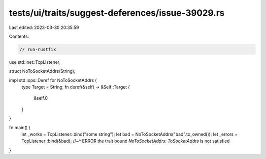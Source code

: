 tests/ui/traits/suggest-deferences/issue-39029.rs
=================================================

Last edited: 2023-03-30 20:35:59

Contents:

.. code-block:: rs

    // run-rustfix
use std::net::TcpListener;

struct NoToSocketAddrs(String);

impl std::ops::Deref for NoToSocketAddrs {
    type Target = String;
    fn deref(&self) -> &Self::Target {
        &self.0
    }
}

fn main() {
    let _works = TcpListener::bind("some string");
    let bad = NoToSocketAddrs("bad".to_owned());
    let _errors = TcpListener::bind(&bad);
    //~^ ERROR the trait bound `NoToSocketAddrs: ToSocketAddrs` is not satisfied
}


